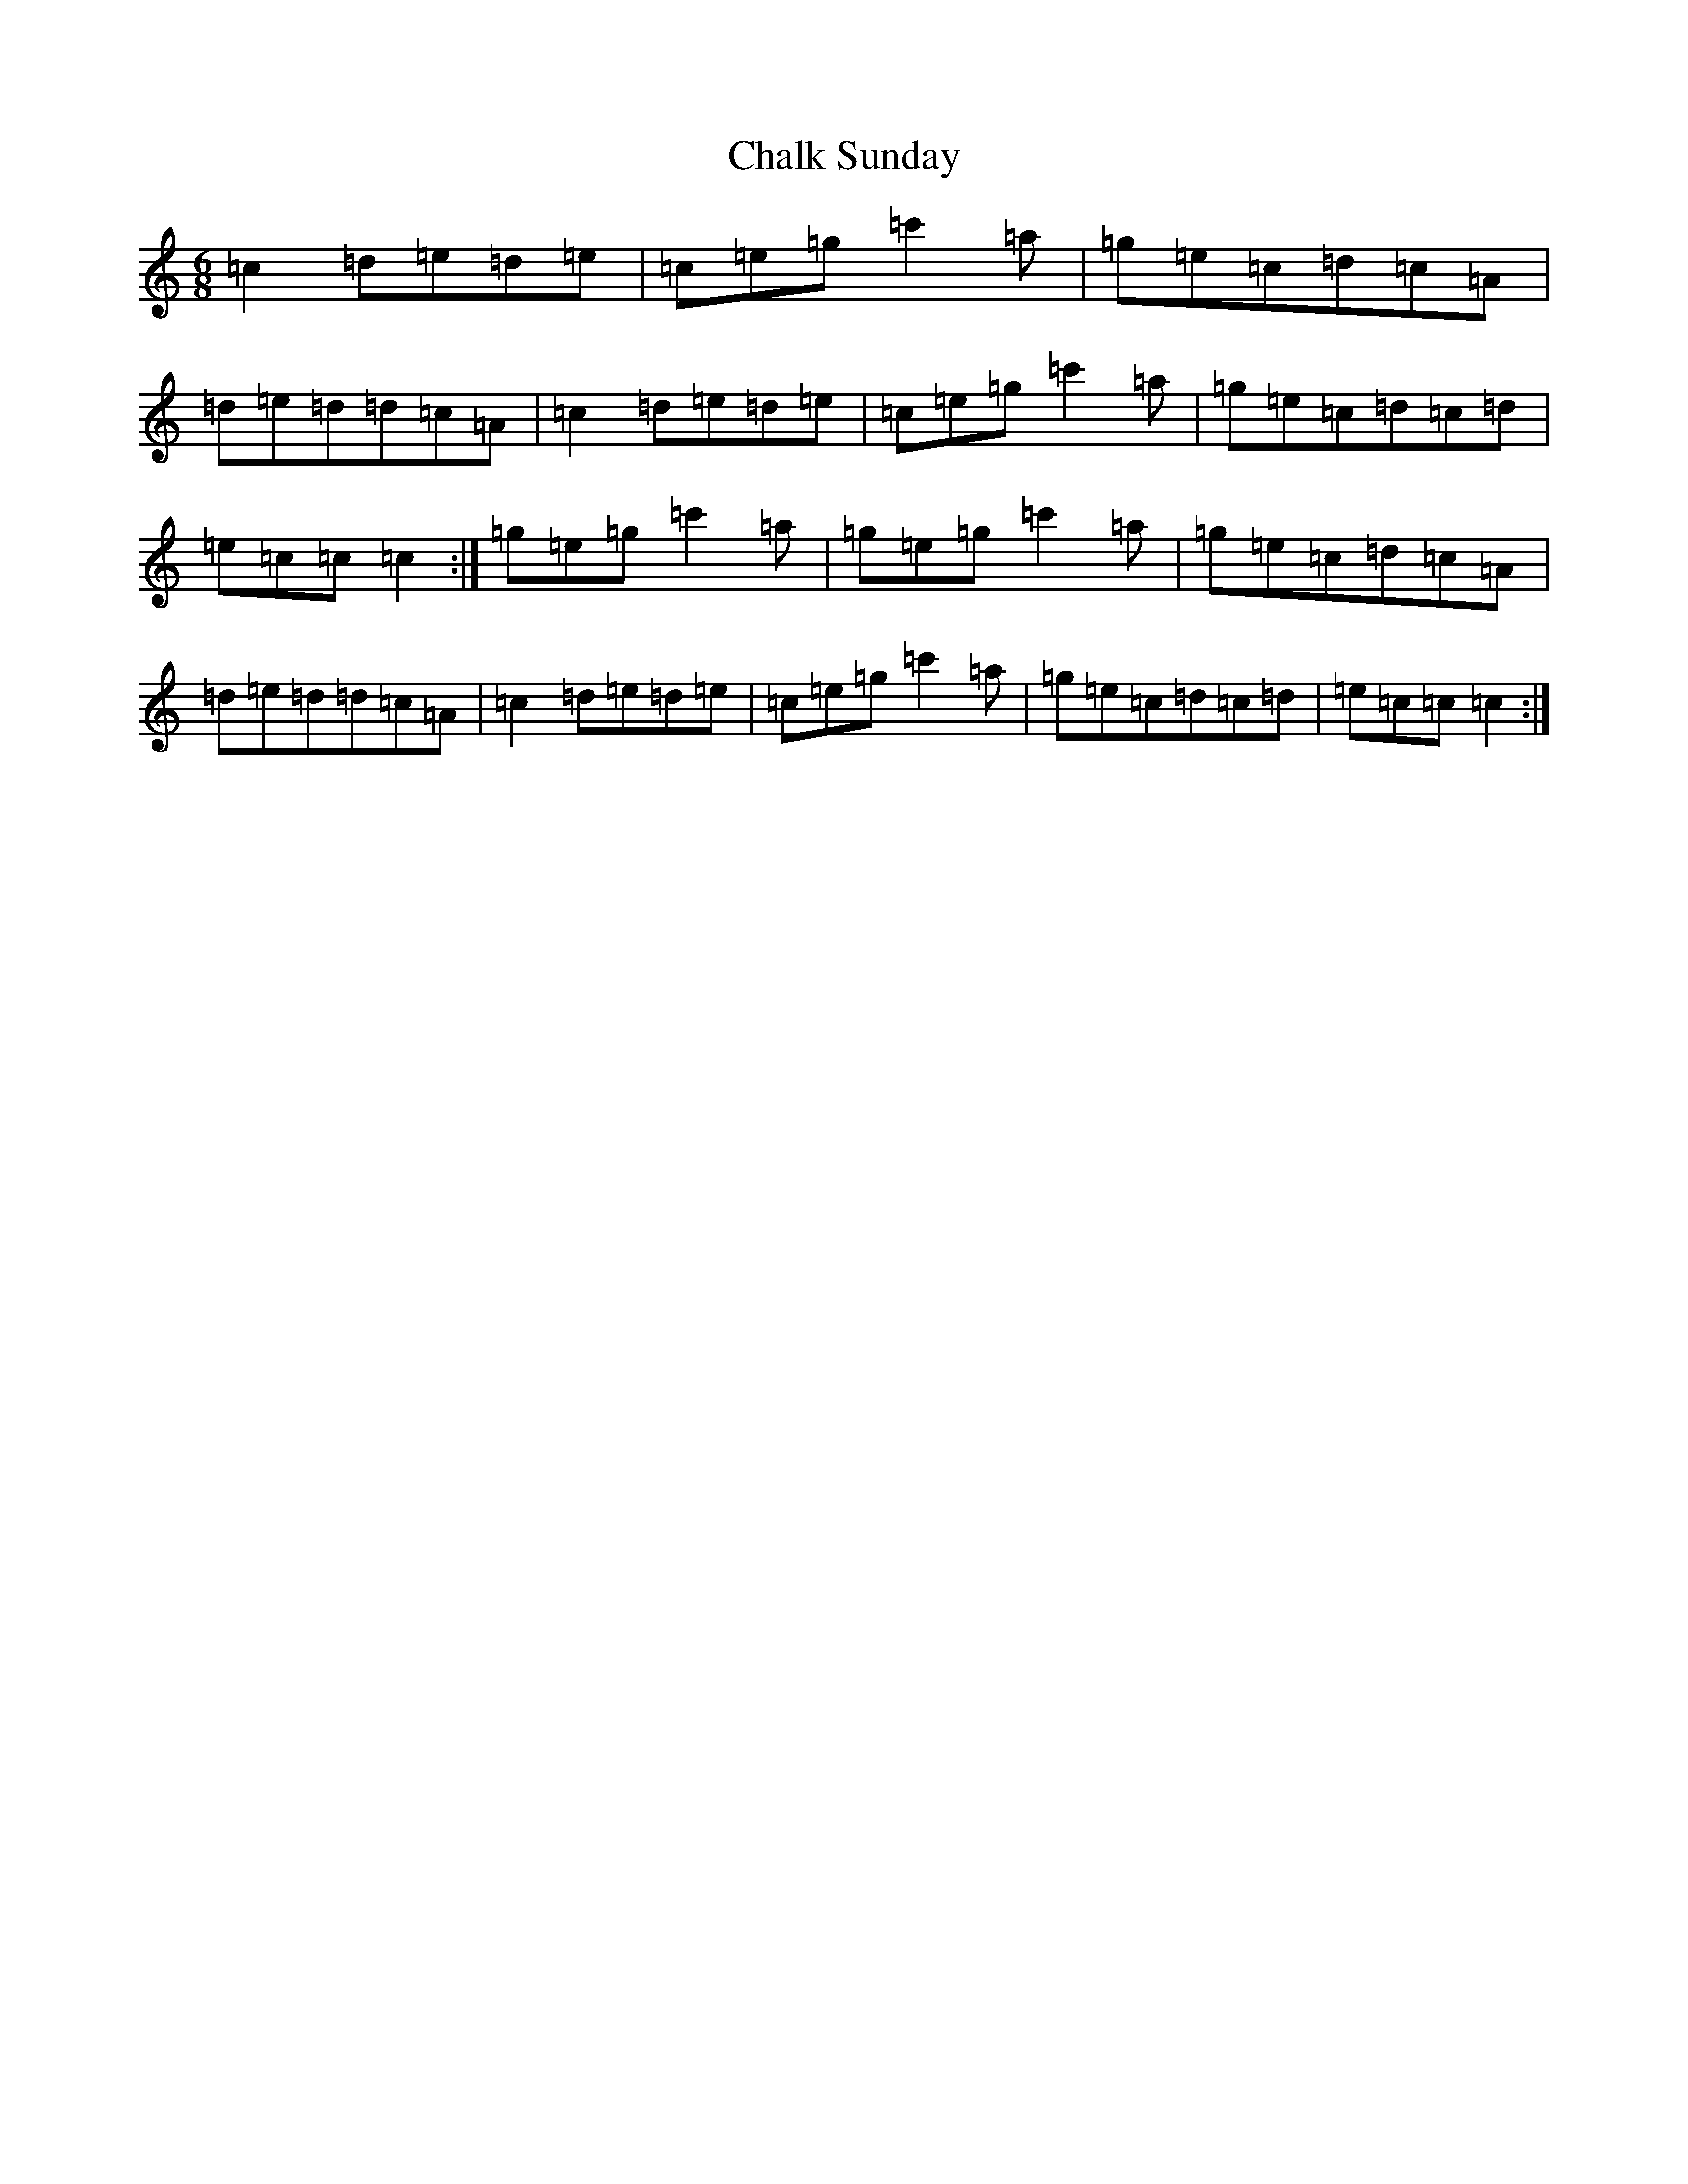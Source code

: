 X: 3466
T: Chalk Sunday
S: https://thesession.org/tunes/9081#setting19893
Z: A Major
R: jig
M:6/8
L:1/8
K: C Major
=c2=d=e=d=e|=c=e=g=c'2=a|=g=e=c=d=c=A|=d=e=d=d=c=A|=c2=d=e=d=e|=c=e=g=c'2=a|=g=e=c=d=c=d|=e=c=c=c2:|=g=e=g=c'2=a|=g=e=g=c'2=a|=g=e=c=d=c=A|=d=e=d=d=c=A|=c2=d=e=d=e|=c=e=g=c'2=a|=g=e=c=d=c=d|=e=c=c=c2:|